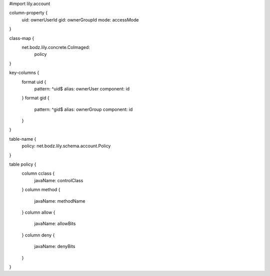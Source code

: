 #\import lily.account

column-property {
    uid:                ownerUserId
    gid:                ownerGroupId
    mode:               accessMode
}

class-map {
    net.bodz.lily.concrete.CoImaged: \
        policy
}

key-columns {
    format uid {
        pattern: ^uid$
        alias: ownerUser
        component: id
    }
    format gid {
        pattern: ^gid$
        alias: ownerGroup
        component: id
    }
}

table-name {
    policy:             net.bodz.lily.schema.account.Policy
}

table policy {
    column cclass {
        javaName: controlClass
    }
    column method {
        javaName: methodName
    }
    column allow {
        javaName: allowBits
    }
    column deny {
        javaName: denyBits
    }
}
